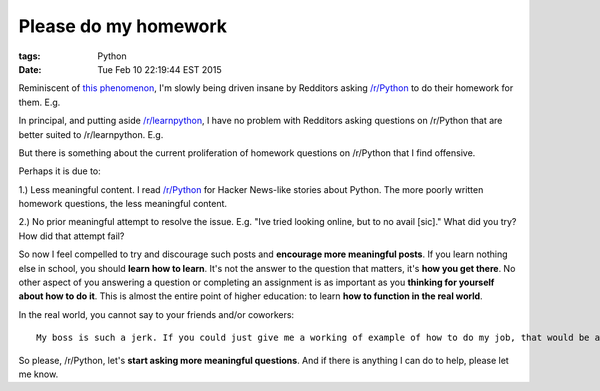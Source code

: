 Please do my homework
=====================

:tags: Python
:date: Tue Feb 10 22:19:44 EST 2015

Reminiscent of `this phenomenon <http://blog.aclark.net/2012/05/23/a-simple-printer-of-nested-lists/>`_, I'm slowly being driven insane by Redditors asking `/r/Python <http://www.reddit.com/r/Python>`_ to do their homework for them. E.g.

.. image:: /images/homework1.png
    :alt: Question #1

In principal, and putting aside `/r/learnpython <http://www.reddit.com/r/learnpython>`_, I have no problem with Redditors asking questions on /r/Python that are better suited to /r/learnpython. E.g.

.. image:: /images/homework2.png
    :alt: Question #2

But there is something about the current proliferation of homework questions on /r/Python that I find offensive.

.. image:: /images/homework3.png
    :alt: Question #3

Perhaps it is due to:

1.) Less meaningful content. I read `/r/Python <http://www.reddit.com/r/Python>`_ for Hacker News-like stories about Python. The more poorly written homework questions, the less meaningful content.

.. image:: /images/homework4.png
    :alt: Question #4

2.) No prior meaningful attempt to resolve the issue. E.g. "Ive tried looking online, but to no avail [sic]." What did you try? How did that attempt fail?

.. image:: /images/homework5.png
    :alt: Question #5

So now I feel compelled to try and discourage such posts and **encourage more meaningful posts**. If you learn nothing else in school, you should **learn how to learn**. It's not the answer to the question that matters, it's **how you get there**. No other aspect of you answering a question or completing an assignment is as important as you **thinking for yourself about how to do it**. This is almost the entire point of higher education: to learn **how to function in the real world**.

.. image:: /images/homework6.png
    :alt: Question #6

In the real world, you cannot say to your friends and/or coworkers::

    My boss is such a jerk. If you could just give me a working of example of how to do my job, that would be awesome! Lolz.

So please, /r/Python, let's **start asking more meaningful questions**. And if there is anything I can do to help, please let me know.
